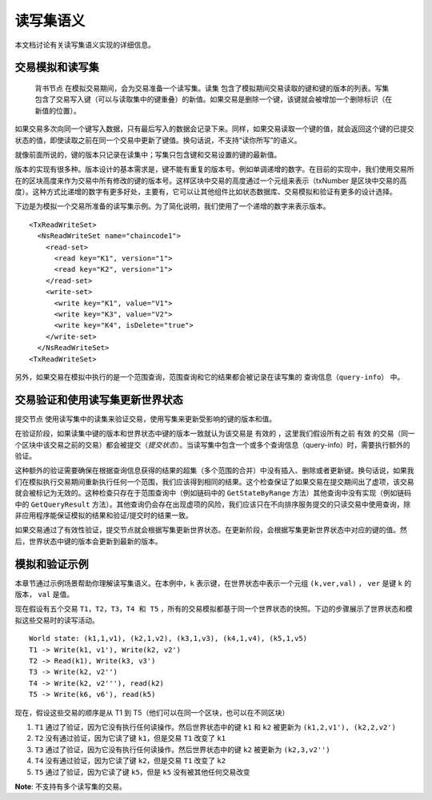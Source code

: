 读写集语义
~~~~~~~~~~~~~~~~~~~~~~~~

本文档讨论有关读写集语义实现的详细信息。

交易模拟和读写集
'''''''''''''''''''''''''''''''''''''''''


 ``背书节点`` 在模拟交易期间，会为交易准备一个读写集。``读集`` 包含了模拟期间交易读取的键和键的版本的列表。``写集`` 包含了交易写入键（可以与读取集中的键重叠）的新值。如果交易是删除一个键，该键就会被增加一个删除标识（在新值的位置）。

如果交易多次向同一个键写入数据，只有最后写入的数据会记录下来。同样，如果交易读取一个键的值，就会返回这个键的已提交状态的值，即使读取之前在同一个交易中更新了键值。换句话说，不支持“读你所写”的语义。

就像前面所说的，键的版本只记录在读集中；写集只包含键和交易设置的键的最新值。

版本的实现有很多种。版本设计的基本需求是，键不能有重复的版本号。例如单调递增的数字。在目前的实现中，我们使用交易所在的区块高度来作为交易中所有修改的键的版本号。这样区块中交易的高度通过一个元组来表示（txNumber 是区块中交易的高度）。这种方式比递增的数字有更多好处，主要有，它可以让其他组件比如状态数据库、交易模拟和验证有更多的设计选择。

下边是为模拟一个交易所准备的读写集示例。为了简化说明，我们使用了一个递增的数字来表示版本。

::

    <TxReadWriteSet>
      <NsReadWriteSet name="chaincode1">
        <read-set>
          <read key="K1", version="1">
          <read key="K2", version="1">
        </read-set>
        <write-set>
          <write key="K1", value="V1">
          <write key="K3", value="V2">
          <write key="K4", isDelete="true">
        </write-set>
      </NsReadWriteSet>
    <TxReadWriteSet>

另外，如果交易在模拟中执行的是一个范围查询，范围查询和它的结果都会被记录在读写集的 ``查询信息（query-info）`` 中。

交易验证和使用读写集更新世界状态
''''''''''''''''''''''''''''''''''''''''''''''''''''''''''''''''''''

``提交节点`` 使用读写集中的读集来验证交易，使用写集来更新受影响的键的版本和值。

在验证阶段，如果读集中键的版本和世界状态中键的版本一致就认为该交易是 ``有效的`` ，这里我们假设所有之前 ``有效`` 的交易（同一个区块中该交易之前的交易）都会被提交（*提交状态*）。当读写集中包含一个或多个查询信息（query-info）时，需要执行额外的验证。

这种额外的验证需要确保在根据查询信息获得的结果的超集（多个范围的合并）中没有插入、删除或者更新键。换句话说，如果我们在模拟执行交易期间重新执行任何一个范围，我们应该得到相同的结果。这个检查保证了如果交易在提交期间出了虚项，该交易就会被标记为无效的。这种检查只存在于范围查询中（例如链码中的 ``GetStateByRange`` 方法）其他查询中没有实现（例如链码中的 ``GetQueryResult`` 方法）。其他查询仍会存在出现虚项的风险，我们应该只在不向排序服务提交的只读交易中使用查询，除非应用程序能保证模拟的结果和验证/提交时的结果一致。

如果交易通过了有效性验证，提交节点就会根据写集更新世界状态。在更新阶段，会根据写集更新世界状态中对应的键的值。然后，世界状态中键的版本会更新到最新的版本。

模拟和验证示例
'''''''''''''''''''''''''''''''''

本章节通过示例场景帮助你理解读写集语义。在本例中，``k`` 表示键，在世界状态中表示一个元组 ``(k,ver,val)`` ， ``ver`` 是键 ``k`` 的版本， ``val`` 是值。

现在假设有五个交易 ``T1，T2，T3，T4 和 T5`` ，所有的交易模拟都基于同一个世界状态的快照。下边的步骤展示了世界状态和模拟这些交易时的读写活动。

::

    World state: (k1,1,v1), (k2,1,v2), (k3,1,v3), (k4,1,v4), (k5,1,v5)
    T1 -> Write(k1, v1'), Write(k2, v2')
    T2 -> Read(k1), Write(k3, v3')
    T3 -> Write(k2, v2'')
    T4 -> Write(k2, v2'''), read(k2)
    T5 -> Write(k6, v6'), read(k5)

现在，假设这些交易的顺序是从 T1 到 T5（他们可以在同一个区块，也可以在不同区块）


1. ``T1`` 通过了验证，因为它没有执行任何读操作。然后世界状态中的键 ``k1`` 和 ``k2`` 被更新为 ``(k1,2,v1'), (k2,2,v2')``

2. ``T2`` 没有通过验证，因为它读了键 ``k1``，但是交易 ``T1`` 改变了 ``k1``

3. ``T3`` 通过了验证，因为它没有执行任何读操作。然后世界状态中的键 ``k2`` 被更新为 ``(k2,3,v2'')``

4. ``T4`` 没有通过验证，因为它读了键 ``k2``，但是交易 ``T1`` 改变了 ``k2``

5. ``T5`` 通过了验证，因为它读了键 ``k5``，但是 ``k5`` 没有被其他任何交易改变

**Note**: 不支持有多个读写集的交易。

.. Licensed under Creative Commons Attribution 4.0 International License
   https://creativecommons.org/licenses/by/4.0/
